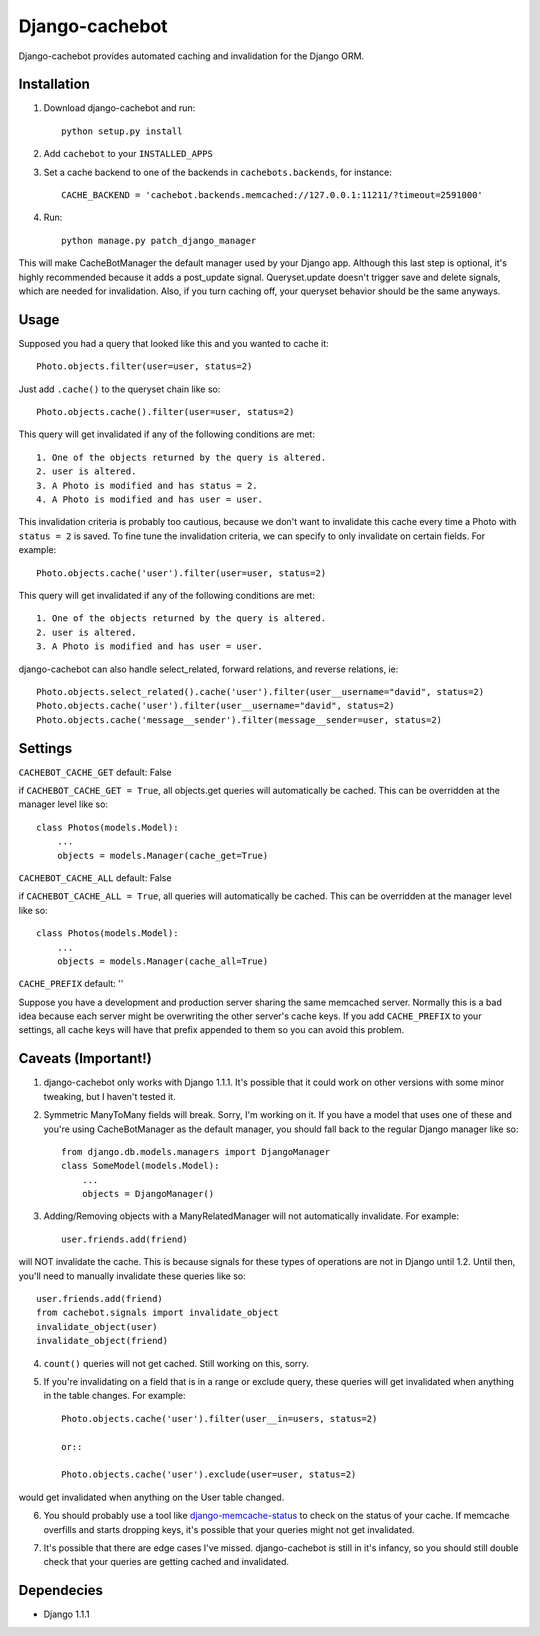 Django-cachebot
=================

Django-cachebot provides automated caching and invalidation for the Django ORM. 


Installation
************
1. Download django-cachebot and run::
    
    python setup.py install
    
2. Add ``cachebot`` to your ``INSTALLED_APPS``
3. Set a cache backend to one of the backends in ``cachebots.backends``, for instance:: 

    CACHE_BACKEND = 'cachebot.backends.memcached://127.0.0.1:11211/?timeout=2591000'

4. Run::
    
    python manage.py patch_django_manager

This will make CacheBotManager the default manager used by your Django app. Although this last step is optional, it's highly recommended because it adds a post_update signal. Queryset.update doesn't trigger save and delete signals, which are needed for invalidation. Also, if you turn caching off, your queryset behavior should be the same anyways.


Usage
******
Supposed you had a query that looked like this and you wanted to cache it::

    Photo.objects.filter(user=user, status=2)

Just add ``.cache()`` to the queryset chain like so::

    Photo.objects.cache().filter(user=user, status=2)

This query will get invalidated if any of the following conditions are met::

    1. One of the objects returned by the query is altered.
    2. user is altered.
    3. A Photo is modified and has status = 2.
    4. A Photo is modified and has user = user.

This invalidation criteria is probably too cautious, because we don't want to invalidate this cache every time a Photo with ``status = 2`` is saved. To fine tune the invalidation criteria, we can specify to only invalidate on certain fields. For example::
    
    Photo.objects.cache('user').filter(user=user, status=2)

This query will get invalidated if any of the following conditions are met::

    1. One of the objects returned by the query is altered.
    2. user is altered.
    3. A Photo is modified and has user = user.


django-cachebot can also handle select_related, forward relations, and reverse relations, ie::

    Photo.objects.select_related().cache('user').filter(user__username="david", status=2)
    Photo.objects.cache('user').filter(user__username="david", status=2)
    Photo.objects.cache('message__sender').filter(message__sender=user, status=2)


Settings
********
``CACHEBOT_CACHE_GET``  default: False

if ``CACHEBOT_CACHE_GET = True``, all objects.get queries will automatically be cached. This can be overridden at the manager level like so::
    
    class Photos(models.Model):
        ...
        objects = models.Manager(cache_get=True)


``CACHEBOT_CACHE_ALL``  default: False

if ``CACHEBOT_CACHE_ALL = True``, all queries will automatically be cached. This can be overridden at the manager level like so::
    
    class Photos(models.Model):
        ...
        objects = models.Manager(cache_all=True)


``CACHE_PREFIX``  default: ''

Suppose you have a development and production server sharing the same memcached server. Normally this is a bad idea because each server might be overwriting the other server's cache keys. If you add ``CACHE_PREFIX`` to your settings, all cache keys will have that prefix appended to them so you can avoid this problem.


Caveats (Important!)
********************

1. django-cachebot only works with Django 1.1.1. It's possible that it could work on other versions with some minor tweaking, but I haven't tested it.


2. Symmetric ManyToMany fields will break. Sorry, I'm working on it. If you have a model that uses one of these and you're using CacheBotManager as the default manager, you should fall back to the regular Django manager like so::

    from django.db.models.managers import DjangoManager
    class SomeModel(models.Model):
        ...
        objects = DjangoManager()


3. Adding/Removing objects with a ManyRelatedManager will not automatically invalidate. For example::
    
    user.friends.add(friend)

will NOT invalidate the cache. This is because signals for these types of operations are not in Django until 1.2. Until then, you'll need to manually invalidate these queries like so::

    user.friends.add(friend)
    from cachebot.signals import invalidate_object
    invalidate_object(user)
    invalidate_object(friend)


4. ``count()`` queries will not get cached. Still working on this, sorry.


5. If you're invalidating on a field that is in a range or exclude query, these queries will get invalidated when anything in the table changes. For example::

    Photo.objects.cache('user').filter(user__in=users, status=2)

    or::

    Photo.objects.cache('user').exclude(user=user, status=2)
    
would get invalidated when anything on the User table changed.


6. You should probably use a tool like django-memcache-status_ to check on the status of your cache. If memcache overfills and starts dropping keys, it's possible that your queries might not get invalidated.

.. _django-memcache-status: http://github.com/bartTC/django-memcache-status


7. It's possible that there are edge cases I've missed. django-cachebot is still in it's infancy, so you should still double check that your queries are getting cached and invalidated.


Dependecies
*************

* Django 1.1.1
